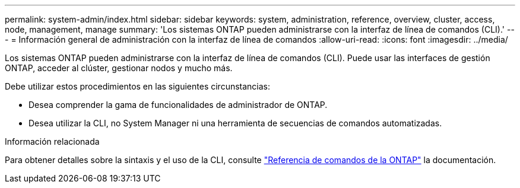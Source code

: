 ---
permalink: system-admin/index.html 
sidebar: sidebar 
keywords: system, administration, reference, overview, cluster, access, node, management, manage 
summary: 'Los sistemas ONTAP pueden administrarse con la interfaz de línea de comandos (CLI).' 
---
= Información general de administración con la interfaz de línea de comandos
:allow-uri-read: 
:icons: font
:imagesdir: ../media/


[role="lead"]
Los sistemas ONTAP pueden administrarse con la interfaz de línea de comandos (CLI). Puede usar las interfaces de gestión ONTAP, acceder al clúster, gestionar nodos y mucho más.

Debe utilizar estos procedimientos en las siguientes circunstancias:

* Desea comprender la gama de funcionalidades de administrador de ONTAP.
* Desea utilizar la CLI, no System Manager ni una herramienta de secuencias de comandos automatizadas.


.Información relacionada
Para obtener detalles sobre la sintaxis y el uso de la CLI, consulte link:../concepts/manual-pages.html["Referencia de comandos de la ONTAP"] la documentación.
